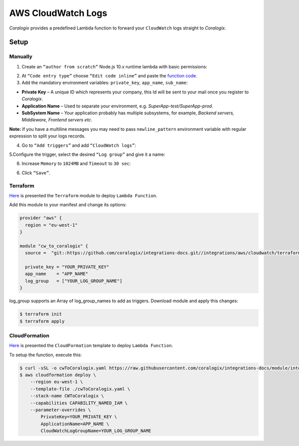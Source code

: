 AWS CloudWatch Logs
===================

.. image:: images/amazon-cw.png
   :height: 50px
   :width: 100px
   :scale: 50 %
   :alt: AWS CloudWatch Logs
   :align: left
   :target: https://aws.amazon.com/cloudwatch/

*Coralogix* provides a predefined Lambda function to forward your ``CloudWatch`` logs straight to *Coralogix*.

Setup
-----

Manually
~~~~~~~~

1. Create an ``“author from scratch”`` Node.js 10.x runtime lambda with basic permissions:

.. image:: images/7.png
   :alt: Lambda settings

2. At ``“Code entry type”`` choose ``“Edit code inline”`` and paste the `function code <https://github.com/coralogix/integrations-docs/blob/master/integrations/aws/cloudwatch/lambda/cw.js>`_.

3. Add the mandatory environment variables: ``private_key``, ``app_name``, ``sub_name``:

* **Private Key** – A unique ID which represents your company, this Id will be sent to your mail once you register to *Coralogix*.

* **Application Name** – Used to separate your environment, e.g. *SuperApp-test/SuperApp-prod*.

* **SubSystem Name** – Your application probably has multiple subsystems, for example, *Backend servers, Middleware, Frontend servers etc*.

.. image:: images/1.png
   :alt: Lambda environment variables

**Note:** If you have a multiline messages you may need to pass ``newline_pattern`` environment variable with regular expression to split your logs records.

.. image:: images/2.png
   :alt: Lambda multiline pattern

4. Go to ``“Add triggers”`` and add ``“CloudWatch logs”``:

.. image:: images/3.png
   :alt: Lambda trigger

5.Configure the trigger, select the desired ``“Log group”`` and give it a name:

.. image:: images/4.png
   :alt: Lambda trigger setup

6. Increase ``Memory`` to ``1024MB`` and ``Timeout`` to ``30 sec``:

.. image:: images/5.png
   :alt: Lambda basic settings

6. Click ``“Save”``.

Terraform
~~~~~~~~~

`Here <https://github.com/coralogix/integrations-docs/tree/master/integrations/aws/cloudwatch/terraform>`_ is presented the ``Terraform`` module to deploy ``Lambda Function``.

Add this module to your manifest and change its options:

.. code-block:: terraform

    provider "aws" {
      region = "eu-west-1"
    }

    module "cw_to_coralogix" {
      source =  "git::https://github.com/coralogix/integrations-docs.git//integrations/aws/cloudwatch/terraform"

      private_key = "YOUR_PRIVATE_KEY"
      app_name    = "APP_NAME"
      log_group   = ["YOUR_LOG_GROUP_NAME"] 
    }

log_group supports an Array of log_group_names to add as triggers.
Download module and apply this changes:

.. code-block:: bash

    $ terraform init
    $ terraform apply

CloudFormation
~~~~~~~~~~~~~~

`Here <https://github.com/coralogix/integrations-docs/blob/master/integrations/aws/cloudwatch/cloudformation/template.yaml>`_ is presented the ``CloudFormation`` template to deploy ``Lambda Function``.

.. image:: images/6.png
   :alt: CloudFormation template

To setup the function, execute this:

.. code-block:: bash

    $ curl -sSL -o cwToCoralogix.yaml https://raw.githubusercontent.com/coralogix/integrations-docs/module/integrations/aws/cloudwatcg/cloudformation/template.yaml
    $ aws cloudformation deploy \
        --region eu-west-1 \
        --template-file ./cwToCoralogix.yaml \
        --stack-name CWToCoralogix \
        --capabilities CAPABILITY_NAMED_IAM \
        --parameter-overrides \
            PrivateKey=YOUR_PRIVATE_KEY \
            ApplicationName=APP_NAME \
            CloudWatchLogGroupName=YOUR_LOG_GROUP_NAME
